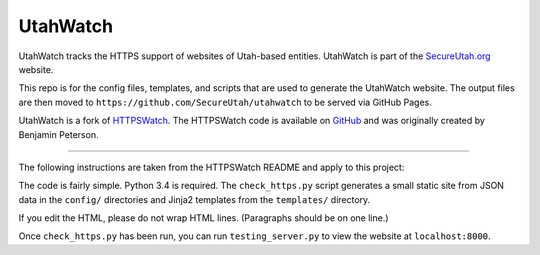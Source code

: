 UtahWatch
==========

UtahWatch tracks the HTTPS support of websites of Utah-based entities. UtahWatch is part of the `SecureUtah.org`_ website.

This repo is for the config files, templates, and scripts that are used to generate the UtahWatch website.  The output files are then moved to ``https://github.com/SecureUtah/utahwatch`` to be served via GitHub Pages.

UtahWatch is a fork of `HTTPSWatch`_. The HTTPSWatch code is available on `GitHub`_ and was originally created by Benjamin Peterson.


-----------

The following instructions are taken from the HTTPSWatch README and apply to this project:

The code is fairly simple. Python 3.4 is required. The ``check_https.py`` script
generates a small static site from JSON data in the ``config/`` directories and
Jinja2 templates from the ``templates/`` directory.

If you edit the HTML, please do not wrap HTML lines. (Paragraphs should be on
one line.)

Once ``check_https.py`` has been run, you can run ``testing_server.py`` to view
the website at ``localhost:8000``.


.. _SecureUtah.org: http://secureutah.org
.. _HTTPSWatch: https://httpswatch.com
.. _GitHub: https://github.com/gutworth/httpswatch
